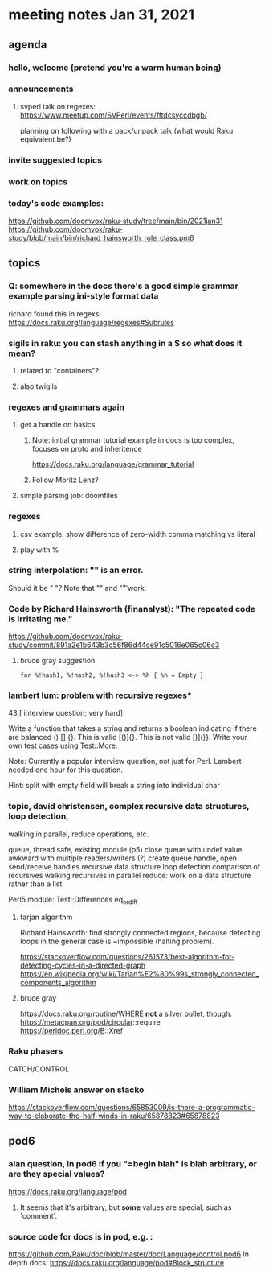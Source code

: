 * meeting notes Jan 31, 2021
** agenda
*** hello, welcome (pretend you're a warm human being)
*** announcements  
**** svperl talk on regexes: https://www.meetup.com/SVPerl/events/fftdcsyccdbgb/
planning on following with a pack/unpack talk 
(what would Raku equivalent be?)
*** invite suggested topics
*** work on topics
*** today's code examples:
https://github.com/doomvox/raku-study/tree/main/bin/2021jan31
https://github.com/doomvox/raku-study/blob/main/bin/richard_hainsworth_role_class.pm6

** topics
*** Q: somewhere in the docs there's a good simple grammar example parsing ini-style format data
richard found this in regexs:
https://docs.raku.org/language/regexes#Subrules

*** sigils in raku: you can stash anything in a $ so what does it mean?
**** related to "containers"?
**** also twigils
*** regexes and grammars again
**** get a handle on basics
***** Note: initial grammar tutorial example in docs is too complex, focuses on proto and inheritence
https://docs.raku.org/language/grammar_tutorial
***** Follow Moritz Lenz?
**** simple parsing job: doomfiles
*** regexes
**** csv example: show difference of zero-width comma matching vs literal
**** play with %
*** string interpolation: "\s" is an error.  
Should it be " "? Note that "\n" and "\t" work.
*** Code by Richard Hainsworth (finanalyst): "The repeated code is irritating me."
https://github.com/doomvox/raku-study/commit/891a2e1b643b3c56f86d44ce91c5016e065c06c3

**** bruce gray suggestion
#+BEGIN_SRC perl6-mode
for %!hash1, %!hash2, %!hash3 <-> %h { %h = Empty }
#+END_SRC

*** lambert lum: problem with recursive regexes* 

43.[ interview question; very hard]

Write a function that takes a string and returns a boolean indicating if there
are balanced () [] {}. This is valid [()]{}. This is not valid [)](}}.
Write your own test cases using Test::More.

Note: Currently a popular interview question, not just for Perl.
Lambert needed one hour for this question.

Hint: split with empty field will break a string into individual char

*** topic, david christensen, complex recursive data structures, loop detection,
walking in parallel, reduce operations, etc.

queue, thread safe, existing module (p5) close queue with undef value
awkward with multiple readers/writers (?)
create queue handle, open send/receive handles
recursive data structure
loop detection
comparison of recursives
walking recursives in parallel
reduce: work on a data structure rather than a list

Perl5 module: Test::Differences eq_or_diff

**** tarjan algorithm 
Richard Hainsworth: find strongly connected regions, because 
detecting loops in the general case is ~impossible (halting problem).

https://stackoverflow.com/questions/261573/best-algorithm-for-detecting-cycles-in-a-directed-graph
https://en.wikipedia.org/wiki/Tarjan%E2%80%99s_strongly_connected_components_algorithm

**** bruce gray
https://docs.raku.org/routine/WHERE 
*not* a silver bullet, though. 
https://metacpan.org/pod/circular::require 
https://perldoc.perl.org/B::Xref 

*** Raku phasers
CATCH/CONTROL

*** William Michels answer on stacko
https://stackoverflow.com/questions/65853009/is-there-a-programmatic-way-to-elaborate-the-half-winds-in-raku/65878823#65878823

** pod6
*** alan question, in pod6 if you "=begin blah" is blah arbitrary, or are they special values?
https://docs.raku.org/language/pod
**** It seems that it's arbitrary, but *some* values are special, such as 'comment'.
*** source code for docs is in pod, e.g. :
https://github.com/Raku/doc/blob/master/doc/Language/control.pod6
In depth docs:
https://docs.raku.org/language/pod#Block_structure 

